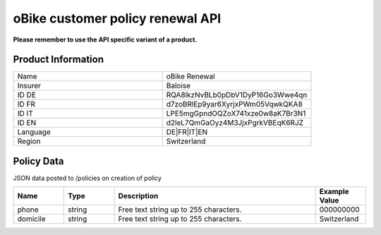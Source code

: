 oBike customer policy renewal API
===================

**Please remember to use the API specific variant of a product.**

Product Information
-------------------

.. csv-table::
   :widths: 50, 50

   "Name", "oBike Renewal"
   "Insurer", "Baloise"
   "ID DE", "RQA8lkzNvBLb0pDbV1DyP16Go3Wwe4qn"
   "ID FR", "d7zoBRlEp9yar6XyrjxPWm05VqwkQKA8"
   "ID IT", "LPE5mgGpndOQZoX741xze0w8aK7Br3N1"
   "ID EN", "d2leL7QmGaOyz4M3JjxPgrkVBEqK6RJZ"
   "Language", "DE|FR|IT|EN"
   "Region", "Switzerland"

Policy Data
-----------
JSON data posted to /policies on creation of policy

.. csv-table::
   :header: "Name", "Type", "Description", "Example Value"
   :widths: 20, 20, 80, 20

   "phone",    "string", "Free text string up to 255 characters.", "000000000"
   "domicile", "string", "Free text string up to 255 characters.", "Switzerland"
